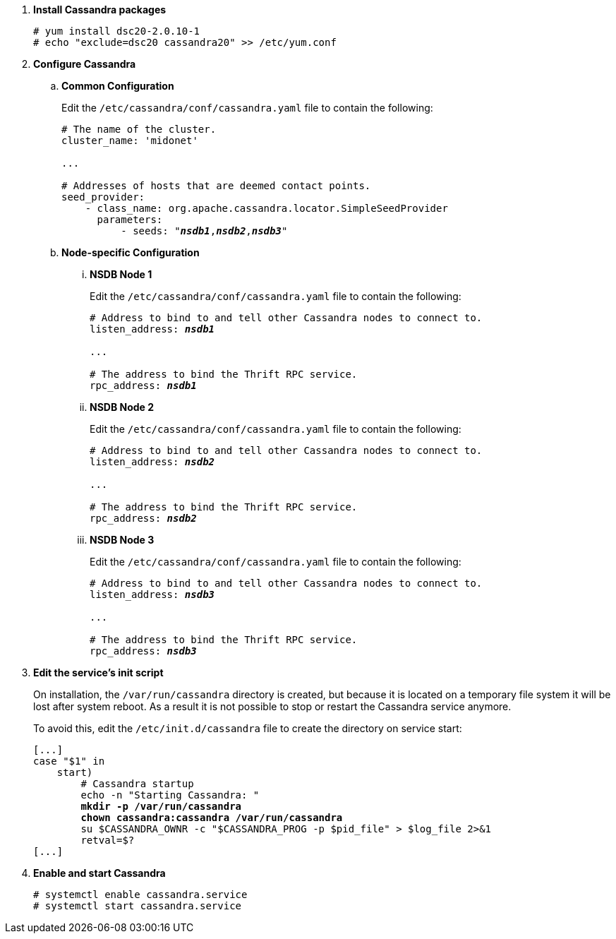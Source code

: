 . *Install Cassandra packages*
+
====
[source]
----
# yum install dsc20-2.0.10-1
# echo "exclude=dsc20 cassandra20" >> /etc/yum.conf
----
====

. *Configure Cassandra*
+
====

.. *Common Configuration*
+
Edit the `/etc/cassandra/conf/cassandra.yaml` file to contain the following:
+
[literal,subs="quotes"]
----
# The name of the cluster.
cluster_name: 'midonet'

...

# Addresses of hosts that are deemed contact points.
seed_provider:
    - class_name: org.apache.cassandra.locator.SimpleSeedProvider
      parameters:
          - seeds: "*_nsdb1_*,*_nsdb2_*,*_nsdb3_*"
----
+

.. *Node-specific Configuration*

... *NSDB Node 1*
+
Edit the `/etc/cassandra/conf/cassandra.yaml` file to contain the following:
+
[literal,subs="quotes"]
----
# Address to bind to and tell other Cassandra nodes to connect to.
listen_address: *_nsdb1_*

...

# The address to bind the Thrift RPC service.
rpc_address: *_nsdb1_*
----

... *NSDB Node 2*
+
Edit the `/etc/cassandra/conf/cassandra.yaml` file to contain the following:
+
[literal,subs="quotes"]
----
# Address to bind to and tell other Cassandra nodes to connect to.
listen_address: *_nsdb2_*

...

# The address to bind the Thrift RPC service.
rpc_address: *_nsdb2_*
----

... *NSDB Node 3*
+
Edit the `/etc/cassandra/conf/cassandra.yaml` file to contain the following:
+
[literal,subs="quotes"]
----
# Address to bind to and tell other Cassandra nodes to connect to.
listen_address: *_nsdb3_*

...

# The address to bind the Thrift RPC service.
rpc_address: *_nsdb3_*
----
====

. *Edit the service's init script*
+
On installation, the `/var/run/cassandra` directory is created, but because it
is located on a temporary file system it will be lost after system reboot. As a
result it is not possible to stop or restart the Cassandra service anymore.
+
To avoid this, edit the `/etc/init.d/cassandra` file to create the directory on
service start:
+
====
[literal,subs="verbatim,quotes"]
----
[...]
case "$1" in
    start)
        # Cassandra startup
        echo -n "Starting Cassandra: "
        *mkdir -p /var/run/cassandra*
        *chown cassandra:cassandra /var/run/cassandra*
        su $CASSANDRA_OWNR -c "$CASSANDRA_PROG -p $pid_file" > $log_file 2>&1
        retval=$?
[...]
----
====

. *Enable and start Cassandra*
+
====
[source]
----
# systemctl enable cassandra.service
# systemctl start cassandra.service
----
====
